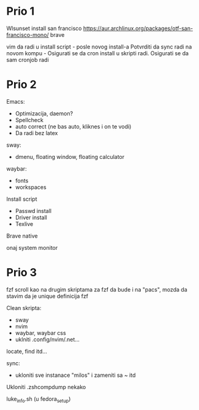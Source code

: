 * Prio 1

Wlsunset
install san francisco https://aur.archlinux.org/packages/otf-san-francisco-mono/
brave

vim da radi u install script     - posle novog install-a
Potvrditi da sync radi na novom kompu    -    Osigurati se da cron install u skripti radi. Osigurati se da sam cronjob radi

* Prio 2

Emacs:
  - Optimizacija, daemon?
  - Spellcheck 
  - auto correct (ne bas auto, kliknes i on te vodi)
  - Da radi bez latex

sway:
 - dmenu, floating window, floating calculator

waybar:
 - fonts
 - workspaces

Install script
 - Passwd install
 - Driver install
 - Texlive

Brave native

onaj system monitor

* Prio 3

fzf scroll kao na drugim skriptama za fzf da bude i na "pacs", mozda da stavim da je unique definicija fzf

Clean skripta:
 - sway
 - nvim
 - waybar, waybar css
 - uklniti .config/nvim/.net...

locate, find itd...

sync:
 - ukloniti sve instanace "milos" i zameniti sa ~ itd

Ukloniti .zshcompdump nekako

luke_info.sh (u fedora_setup)

